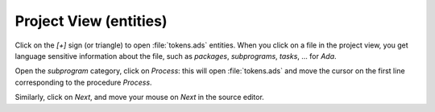 ***********************
Project View (entities)
***********************

Click on the `[+]` sign (or triangle) to open :file:`tokens.ads` entities.
When you click on a file in the project view, you get
language sensitive information about the file, such as
`packages`, `subprograms`, `tasks`, ... for `Ada`.

Open the `subprogram` category, click on `Process`: this
will open :file:`tokens.ads` and move the cursor on the first line
corresponding to the procedure `Process`.

Similarly, click on `Next`, and move your mouse on `Next`
in the source editor.

